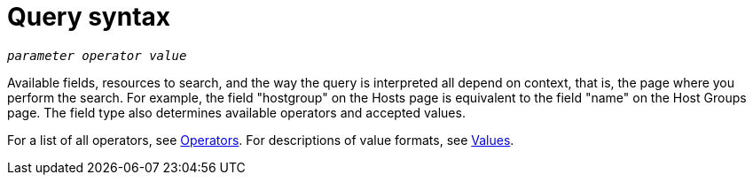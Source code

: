 [id="Query_Syntax_{context}"]
= Query syntax

[options="nowrap", subs="+quotes,verbatim,attributes"]
----
_parameter_ _operator_ _value_
----

Available fields, resources to search, and the way the query is interpreted all depend on context, that is, the page where you perform the search.
For example, the field "hostgroup" on the Hosts page is equivalent to the field "name" on the Host Groups page.
The field type also determines available operators and accepted values.

For a list of all operators, see xref:Query_Operators_{context}[Operators].
For descriptions of value formats, see xref:Query_Values_{context}[Values].
